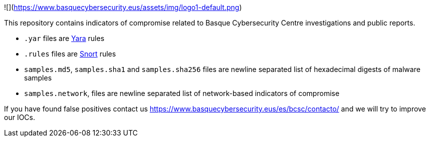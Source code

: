 ![](https://www.basquecybersecurity.eus/assets/img/logo1-default.png)

This repository contains indicators of compromise related to Basque Cybersecurity Centre investigations and public reports.

* `.yar` files are http://plusvic.github.io/yara/[Yara] rules
* `.rules` files are http://snort.org/[Snort] rules
* `samples.md5`, `samples.sha1` and `samples.sha256` files are newline
  separated list of hexadecimal digests of malware samples
* `samples.network`, files are newline separated list of network-based
  indicators of compromise


If you have found false positives contact us https://www.basquecybersecurity.eus/es/bcsc/contacto/
  and we will try to improve our IOCs.